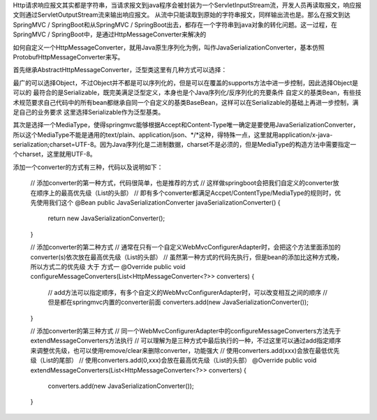 Http请求响应报文其实都是字符串，当请求报文到java程序会被封装为一个ServletInputStream流，开发人员再读取报文，响应报文则通过ServletOutputStream流来输出响应报文。
从流中只能读取到原始的字符串报文，同样输出流也是。那么在报文到达SpringMVC / SpringBoot和从SpringMVC / SpringBoot出去，都存在一个字符串到java对象的转化问题。这一过程，在SpringMVC / SpringBoot中，是通过HttpMessageConverter来解决的

如何自定义一个HttpMessageConverter，就用Java原生序列化为例，叫作JavaSerializationConverter，基本仿照ProtobufHttpMessageConverter来写。

首先继承AbstractHttpMessageConverter，泛型类这里有几种方式可以选择：

最广的可以选择Object，不过Object并不都是可以序列化的，但是可以在覆盖的supports方法中进一步控制，因此选择Object是可以的
最符合的是Serializable，既完美满足泛型定义，本身也是个Java序列化/反序列化的充要条件
自定义的基类Bean，有些技术规范要求自己代码中的所有bean都继承自同一个自定义的基类BaseBean，这样可以在Serializable的基础上再进一步控制，满足自己的业务要求
这里选择Serializable作为泛型基类。

其次是选择一个MediaType，使得springmvc能够根据Accept和Content-Type唯一确定是要使用JavaSerializationConverter，所以这个MediaType不能是通用的text/plain、application/json、*/*这种，得特殊一点，这里就用application/x-java-serialization;charset=UTF-8。因为Java序列化是二进制数据，charset不是必须的，但是MediaType的构造方法中需要指定一个charset，这里就用UTF-8。

添加一个converter的方式有三种，代码以及说明如下：

    // 添加converter的第一种方式，代码很简单，也是推荐的方式
    // 这样做springboot会把我们自定义的converter放在顺序上的最高优先级（List的头部）
    // 即有多个converter都满足Accpet/ContentType/MediaType的规则时，优先使用我们这个
    @Bean
    public JavaSerializationConverter javaSerializationConverter() {
        return new JavaSerializationConverter();
    }

    // 添加converter的第二种方式
    // 通常在只有一个自定义WebMvcConfigurerAdapter时，会把这个方法里面添加的converter(s)依次放在最高优先级（List的头部）
    // 虽然第一种方式的代码先执行，但是bean的添加比这种方式晚，所以方式二的优先级 大于 方式一
    @Override
    public void configureMessageConverters(List<HttpMessageConverter<?>> converters) {
        // add方法可以指定顺序，有多个自定义的WebMvcConfigurerAdapter时，可以改变相互之间的顺序
        // 但是都在springmvc内置的converter前面
        converters.add(new JavaSerializationConverter());
    }

    // 添加converter的第三种方式
    // 同一个WebMvcConfigurerAdapter中的configureMessageConverters方法先于extendMessageConverters方法执行
    // 可以理解为是三种方式中最后执行的一种，不过这里可以通过add指定顺序来调整优先级，也可以使用remove/clear来删除converter，功能强大
    // 使用converters.add(xxx)会放在最低优先级（List的尾部）
    // 使用converters.add(0,xxx)会放在最高优先级（List的头部）
    @Override
    public void extendMessageConverters(List<HttpMessageConverter<?>> converters) {
        converters.add(new JavaSerializationConverter());
    }
